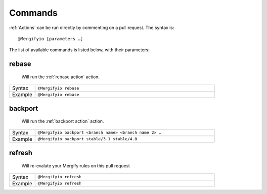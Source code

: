 .. _Commands:

==========
 Commands
==========

:ref:`Actions` can be run directly by commenting on a pull request. The syntax is::

  @Mergifyio [parameters …]

The list of available commands is listed below, with their parameters:

.. _rebase command:

rebase
======

   Will run the :ref:`rebase action` action.

.. list-table::
  :widths: 1 7
  :align: left

  * - Syntax
    - ``@Mergifyio rebase``
  * - Example
    - ``@Mergifyio rebase``

.. _backport command:

backport
========

   Will run the :ref:`backport action` action.

.. list-table::
  :widths: 1 7
  :align: left

  * - Syntax
    - ``@Mergifyio backport <branch name> <branch name 2> …``
  * - Example
    - ``@Mergifyio backport stable/3.1 stable/4.0``

refresh
========

   Will re-evalute your Mergify rules on this pull request

.. list-table::
  :widths: 1 7
  :align: left

  * - Syntax
    - ``@Mergifyio refresh``
  * - Example
    - ``@Mergifyio refresh``
